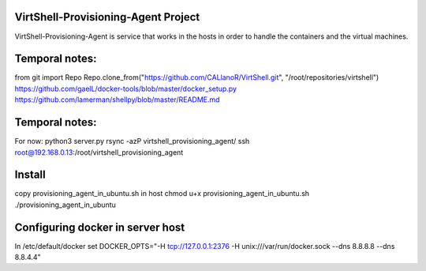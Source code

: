 VirtShell-Provisioning-Agent Project
====================================

VirtShell-Provisioning-Agent is service that works in the hosts in order to handle the 
containers and the virtual machines.

Temporal notes:
==============
from git import Repo
Repo.clone_from("https://github.com/CALlanoR/VirtShell.git", "/root/repositories/virtshell")
https://github.com/gaelL/docker-tools/blob/master/docker_setup.py
https://github.com/lamerman/shellpy/blob/master/README.md

Temporal notes:
==============
For now: python3 server.py 
rsync -azP virtshell_provisioning_agent/ ssh root@192.168.0.13:/root/virtshell_provisioning_agent

Install
=======
copy provisioning_agent_in_ubuntu.sh in host
chmod u+x provisioning_agent_in_ubuntu.sh
./provisioning_agent_in_ubuntu

Configuring docker in server host
=================================
In /etc/default/docker set DOCKER_OPTS="-H tcp://127.0.0.1:2376 -H unix:///var/run/docker.sock --dns 8.8.8.8 --dns 8.8.4.4"